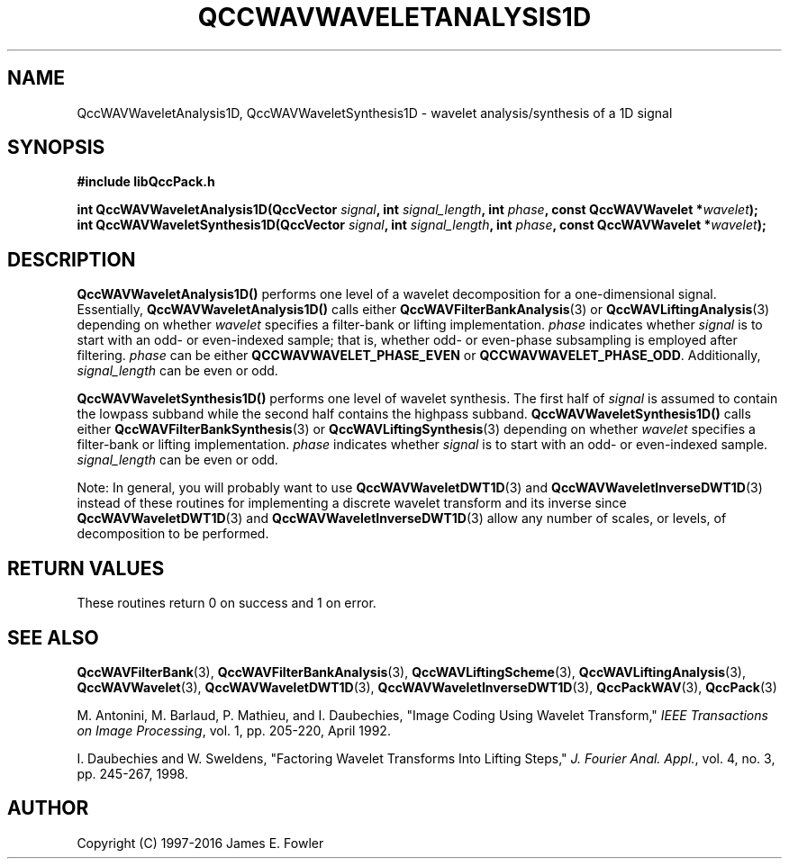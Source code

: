 .TH QCCWAVWAVELETANALYSIS1D 3 "QCCPACK" ""
.SH NAME
QccWAVWaveletAnalysis1D, QccWAVWaveletSynthesis1D \- 
wavelet analysis/synthesis of a 1D signal
.SH SYNOPSIS
.B #include "libQccPack.h"
.sp
.BI "int QccWAVWaveletAnalysis1D(QccVector " signal ", int " signal_length ", int " phase ", const QccWAVWavelet *" wavelet );
.br
.BI "int QccWAVWaveletSynthesis1D(QccVector " signal ", int " signal_length ", int " phase ", const QccWAVWavelet *" wavelet );
.SH DESCRIPTION
.B QccWAVWaveletAnalysis1D()
performs one level of a wavelet decomposition for a one-dimensional signal.
Essentially,
.BR QccWAVWaveletAnalysis1D()
calls either
.BR QccWAVFilterBankAnalysis (3)
or
.BR QccWAVLiftingAnalysis (3)
depending on whether
.I wavelet
specifies a filter-bank or
lifting implementation.
.I phase
indicates whether 
.I signal
is to start with an odd- or even-indexed sample;
that is, whether odd- or even-phase subsampling
is employed after filtering.
.I phase
can be either
.B QCCWAVWAVELET_PHASE_EVEN
or
.BR QCCWAVWAVELET_PHASE_ODD .
Additionally,
.I signal_length
can be even or odd.
.LP
.B QccWAVWaveletSynthesis1D()
performs one level of wavelet synthesis.  The first half of
.I signal
is assumed to contain the lowpass subband while the second half contains
the highpass subband.
.B QccWAVWaveletSynthesis1D()
calls either
.BR QccWAVFilterBankSynthesis (3)
or
.BR QccWAVLiftingSynthesis (3)
depending on whether
.I wavelet
specifies a filter-bank or
lifting implementation.
.I phase
indicates whether 
.I signal
is to start with an odd- or even-indexed sample.
.I signal_length
can be even or odd.
.LP
Note:
In general, you will probably want to use
.BR QccWAVWaveletDWT1D (3)
and
.BR QccWAVWaveletInverseDWT1D (3)
instead of these routines
for implementing a discrete wavelet transform and its inverse since
.BR QccWAVWaveletDWT1D (3)
and
.BR QccWAVWaveletInverseDWT1D (3)
allow any number of scales, or levels, of decomposition to be
performed.
.SH "RETURN VALUES"
These routines
return 0 on success and 1 on error.
.SH "SEE ALSO"
.BR QccWAVFilterBank (3),
.BR QccWAVFilterBankAnalysis (3),
.BR QccWAVLiftingScheme (3),
.BR QccWAVLiftingAnalysis (3),
.BR QccWAVWavelet (3),
.BR QccWAVWaveletDWT1D (3),
.BR QccWAVWaveletInverseDWT1D (3),
.BR QccPackWAV (3),
.BR QccPack (3)
.LP
M. Antonini, M. Barlaud, P. Mathieu, and I. Daubechies,
"Image Coding Using Wavelet Transform,"
.IR "IEEE Transactions on Image Processing" ,
vol. 1, pp. 205-220, April 1992.
.LP
I. Daubechies and W. Sweldens,
"Factoring Wavelet Transforms Into Lifting Steps,"
.IR "J. Fourier Anal. Appl." ,
vol. 4, no. 3, pp. 245-267, 1998.
.SH AUTHOR
Copyright (C) 1997-2016  James E. Fowler
.\"  The programs herein are free software; you can redistribute them an.or
.\"  modify them under the terms of the GNU General Public License
.\"  as published by the Free Software Foundation; either version 2
.\"  of the License, or (at your option) any later version.
.\"  
.\"  These programs are distributed in the hope that they will be useful,
.\"  but WITHOUT ANY WARRANTY; without even the implied warranty of
.\"  MERCHANTABILITY or FITNESS FOR A PARTICULAR PURPOSE.  See the
.\"  GNU General Public License for more details.
.\"  
.\"  You should have received a copy of the GNU General Public License
.\"  along with these programs; if not, write to the Free Software
.\"  Foundation, Inc., 675 Mass Ave, Cambridge, MA 02139, USA.



